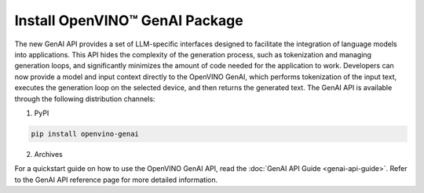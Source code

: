 
Install OpenVINO™ GenAI Package
====================================

.. meta::
   :description:


The new GenAI API provides a set of LLM-specific interfaces designed to facilitate the integration
of language models into applications. This API hides the complexity of the generation process,
such as tokenization and managing generation loops, and significantly minimizes the amount of code needed for the application to work.
Developers can now provide a model and input context directly to the OpenVINO GenAI, which performs
tokenization of the input text, executes the generation loop on the selected device, and then returns the generated text.
The GenAI API is available through the following distribution channels:

1. PyPI

.. code-block:: sh

   pip install openvino-genai

2. Archives


For a quickstart guide on how to use the OpenVINO GenAI API, read the :doc:`GenAI API Guide <genai-api-guide>`.
Refer to the GenAI API reference page for more detailed information.

